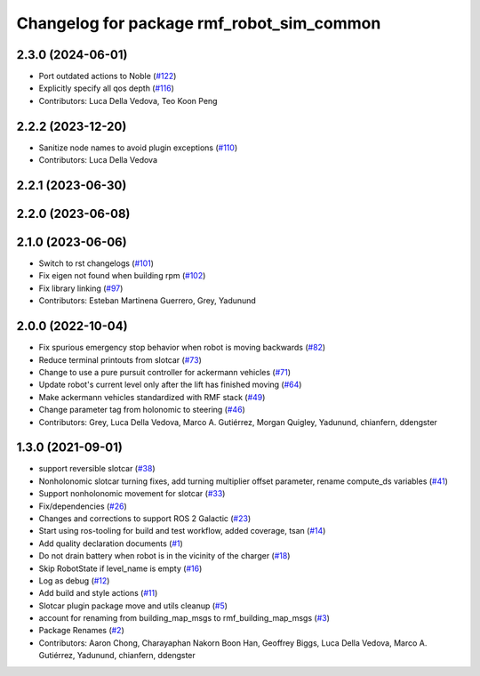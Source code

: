 ^^^^^^^^^^^^^^^^^^^^^^^^^^^^^^^^^^^^^^^^^^^^^
Changelog for package rmf\_robot\_sim\_common
^^^^^^^^^^^^^^^^^^^^^^^^^^^^^^^^^^^^^^^^^^^^^

2.3.0 (2024-06-01)
------------------
* Port outdated actions to Noble (`#122 <https://github.com/open-rmf/rmf_simulation/pull/122>`_)
* Explicitly specify all qos depth (`#116 <https://github.com/open-rmf/rmf_simulation/pull/116>`_)
* Contributors: Luca Della Vedova, Teo Koon Peng

2.2.2 (2023-12-20)
------------------
* Sanitize node names to avoid plugin exceptions (`#110 <https://github.com/open-rmf/rmf_simulation/pull/110>`_)
* Contributors: Luca Della Vedova

2.2.1 (2023-06-30)
------------------

2.2.0 (2023-06-08)
------------------

2.1.0 (2023-06-06)
------------------
* Switch to rst changelogs (`#101 <https://github.com/open-rmf/rmf_simulation/pull/101>`_)
* Fix eigen not found when building rpm (`#102 <https://github.com/open-rmf/rmf_simulation/pull/102>`_)
* Fix library linking (`#97 <https://github.com/open-rmf/rmf_simulation/pull/97>`_)
* Contributors: Esteban Martinena Guerrero, Grey, Yadunund

2.0.0 (2022-10-04)
------------------
* Fix spurious emergency stop behavior when robot is moving backwards (`#82 <https://github.com/open-rmf/rmf\_simulation/pull/82>`_)
* Reduce terminal printouts from slotcar (`#73 <https://github.com/open-rmf/rmf_simulation/pull/73>`_)
* Change to use a pure pursuit controller for ackermann vehicles (`#71 <https://github.com/open-rmf/rmf_simulation/pull/71>`_)
* Update robot's current level only after the lift has finished moving (`#64 <https://github.com/open-rmf/rmf_simulation/pull/64>`_)
* Make ackermann vehicles standardized with RMF stack (`#49 <https://github.com/open-rmf/rmf_simulation/pull/49>`_)
* Change parameter tag from holonomic to steering (`#46 <https://github.com/open-rmf/rmf_simulation/pull/46>`_)
* Contributors: Grey, Luca Della Vedova, Marco A. Gutiérrez, Morgan Quigley, Yadunund, chianfern, ddengster

1.3.0 (2021-09-01)
------------------
* support reversible slotcar (`#38 <https://github.com/open-rmf/rmf_simulation/pull/38>`_)
* Nonholonomic slotcar turning fixes, add turning multiplier offset parameter, rename compute\_ds variables (`#41 <https://github.com/open-rmf/rmf_simulation/pull/41>`_)
* Support nonholonomic movement for slotcar (`#33 <https://github.com/open-rmf/rmf_simulation/pull/33>`_)
* Fix/dependencies (`#26 <https://github.com/open-rmf/rmf_simulation/pull/26>`_)
* Changes and corrections to support ROS 2 Galactic (`#23 <https://github.com/open-rmf/rmf_simulation/pull/23>`_)
* Start using ros-tooling for build and test workflow, added coverage, tsan (`#14 <https://github.com/open-rmf/rmf_simulation/pull/14>`_)
* Add quality declaration documents (`#1 <https://github.com/open-rmf/rmf_simulation/pull/1>`_)
* Do not drain battery when robot is in the vicinity of the charger (`#18 <https://github.com/open-rmf/rmf_simulation/pull/18>`_)
* Skip RobotState if level\_name is empty (`#16 <https://github.com/open-rmf/rmf_simulation/pull/16>`_)
* Log as debug (`#12 <https://github.com/open-rmf/rmf_simulation/pull/12>`_)
* Add build and style actions (`#11 <https://github.com/open-rmf/rmf_simulation/pull/11>`_)
* Slotcar plugin package move and utils cleanup (`#5 <https://github.com/open-rmf/rmf_simulation/pull/5>`_)
* account for renaming from building\_map\_msgs to rmf\_building\_map\_msgs (`#3 <https://github.com/open-rmf/rmf_simulation/pull/3>`_)
* Package Renames (`#2 <https://github.com/open-rmf/rmf_simulation/pull/2>`_)
* Contributors: Aaron Chong, Charayaphan Nakorn Boon Han, Geoffrey Biggs, Luca Della Vedova, Marco A. Gutiérrez, Yadunund, chianfern, ddengster
